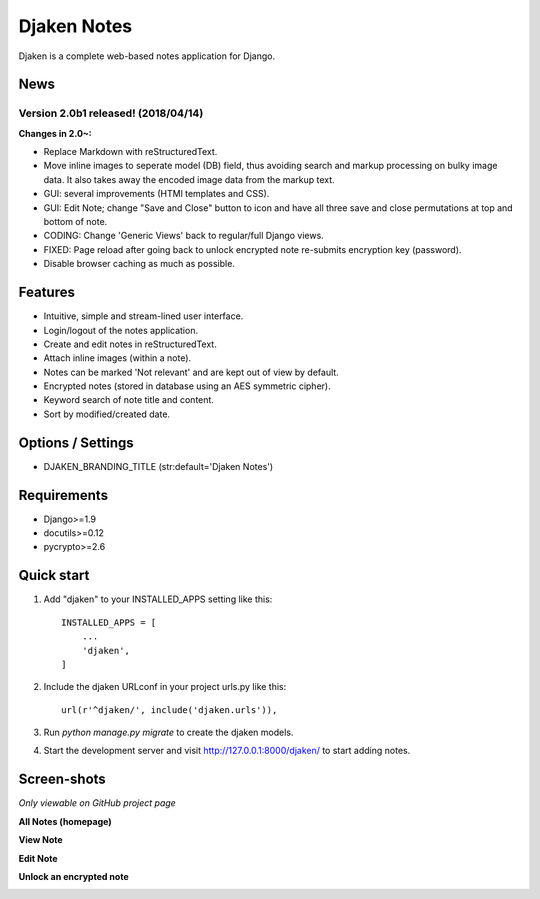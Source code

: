 Djaken Notes
============

Djaken is a complete web-based notes application for Django.


News
----

Version 2.0b1 released! (2018/04/14)
^^^^^^^^^^^^^^^^^^^^^^^^^^^^^^^^^^^^

**Changes in 2.0~:**

- Replace Markdown with reStructuredText.
- Move inline images to seperate model (DB) field, 
  thus avoiding search and markup processing on bulky image data. 
  It also takes away the encoded image data from the markup text.
- GUI: several improvements (HTMl templates and CSS).
- GUI: Edit Note; change "Save and Close" button to icon and have all three 
  save and close permutations at top and bottom of note.
- CODING: Change 'Generic Views' back to regular/full Django views.
- FIXED: Page reload after going back to unlock encrypted note re-submits 
  encryption key (password).
- Disable browser caching as much as possible.


Features
--------

- Intuitive, simple and stream-lined user interface.
- Login/logout of the notes application.
- Create and edit notes in reStructuredText.
- Attach inline images (within a note).
- Notes can be marked 'Not relevant' and are kept out of view by default.
- Encrypted notes (stored in database using an AES symmetric cipher).
- Keyword search of note title and content.
- Sort by modified/created date.


Options / Settings
------------------

- DJAKEN_BRANDING_TITLE (str:default='Djaken Notes')


Requirements
------------

- Django>=1.9
- docutils>=0.12
- pycrypto>=2.6


Quick start
-----------

1. Add "djaken" to your INSTALLED_APPS setting like this::

    INSTALLED_APPS = [
        ...
        'djaken',
    ]

2. Include the djaken URLconf in your project urls.py like this::

    url(r'^djaken/', include('djaken.urls')),

3. Run `python manage.py migrate` to create the djaken models.

4. Start the development server and visit http://127.0.0.1:8000/djaken/
   to start adding notes.


Screen-shots
------------

*Only viewable on GitHub project page*

**All Notes (homepage)**

.. image:: screenshots/djaken-all_notes-1.png

**View Note**

.. image:: screenshots/djaken-view_note-1.png

**Edit Note**

.. image:: screenshots/djaken-edit_note-1.png

**Unlock an encrypted note**

.. image:: screenshots/djaken-unlock_note-1.png
